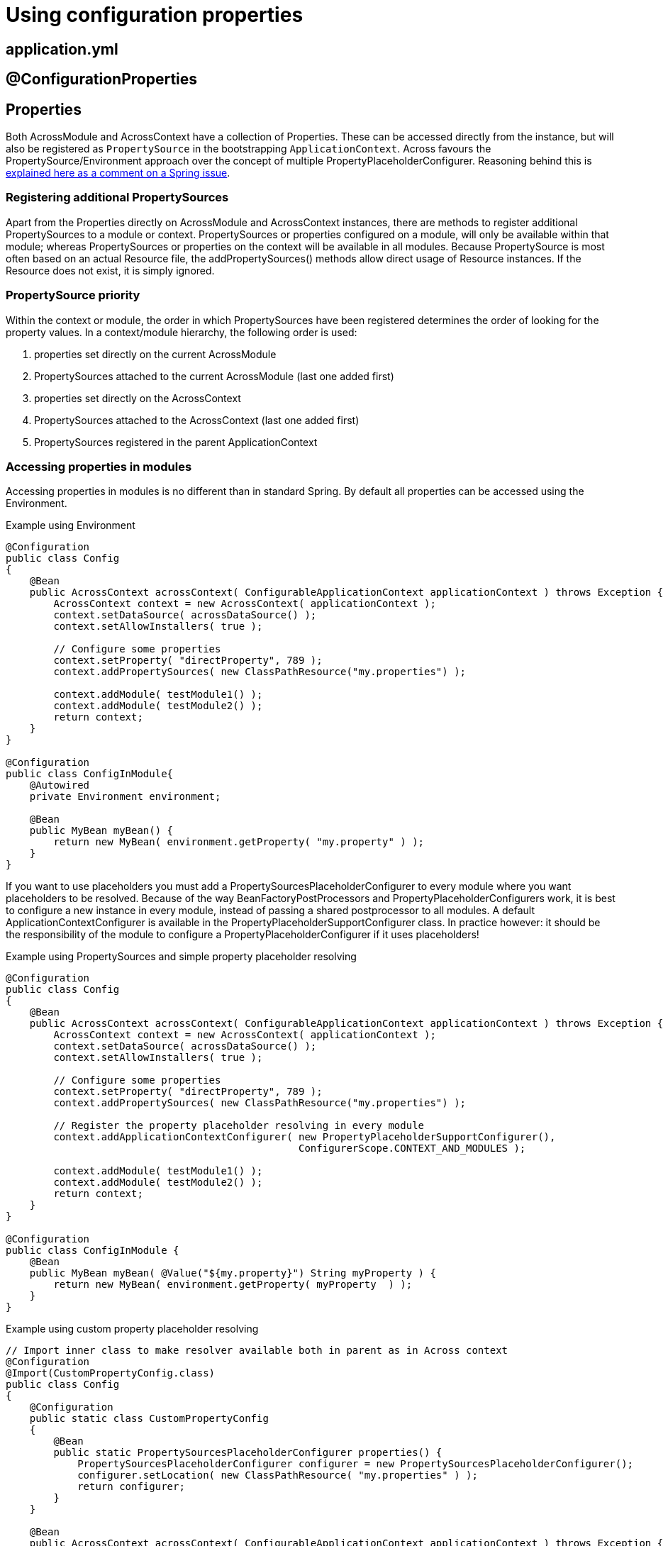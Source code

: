= Using configuration properties

== application.yml

== @ConfigurationProperties

[#properties]
== Properties
Both AcrossModule and AcrossContext have a collection of Properties.
These can be accessed directly from the instance, but will also be registered as `PropertySource` in the bootstrapping `ApplicationContext`.
Across favours the PropertySource/Environment approach over the concept of multiple PropertyPlaceholderConfigurer.
Reasoning behind this is https://jira.spring.io/browse/SPR-8539?focusedCommentId=75569&page=com.atlassian.jira.plugin.system.issuetabpanels:comment-tabpanel#comment-75569[explained here as a comment on a Spring issue].

[discrete]
=== Registering additional PropertySources
Apart from the Properties directly on AcrossModule and AcrossContext instances, there are methods to register additional PropertySources to a module or context.
PropertySources or properties configured on a module, will only be available within that module; whereas PropertySources or properties on the context will be available in all modules.
Because PropertySource is most often based on an actual Resource file, the addPropertySources() methods allow direct usage of Resource instances.
If the Resource does not exist, it is simply ignored.

[discrete]
=== PropertySource priority
Within the context or module, the order in which PropertySources have been registered determines the order of looking for the property values.
In a context/module hierarchy, the following order is used:

. properties set directly on the current AcrossModule
. PropertySources attached to the current AcrossModule (last one added first)
. properties set directly on the AcrossContext
. PropertySources attached to the AcrossContext (last one added first)
. PropertySources registered in the parent ApplicationContext

[discrete]
=== Accessing properties in modules
Accessing properties in modules is no different than in standard Spring.
By default all properties can be accessed using the Environment.

.Example using Environment
[source,java,indent=0]
[subs="verbatim,quotes,attributes"]
----
@Configuration
public class Config
{
    @Bean
    public AcrossContext acrossContext( ConfigurableApplicationContext applicationContext ) throws Exception {
        AcrossContext context = new AcrossContext( applicationContext );
        context.setDataSource( acrossDataSource() );
        context.setAllowInstallers( true );

        // Configure some properties
        context.setProperty( "directProperty", 789 );
        context.addPropertySources( new ClassPathResource("my.properties") );

        context.addModule( testModule1() );
        context.addModule( testModule2() );
        return context;
    }
}

@Configuration
public class ConfigInModule{
    @Autowired
    private Environment environment;

    @Bean
    public MyBean myBean() {
        return new MyBean( environment.getProperty( "my.property" ) );
    }
}
----

If you want to use placeholders you must add a PropertySourcesPlaceholderConfigurer to every module where you want placeholders to be resolved.
Because of the way BeanFactoryPostProcessors and PropertyPlaceholderConfigurers work, it is best to configure a new instance in every module, instead of passing a shared postprocessor to all modules.
A default ApplicationContextConfigurer is available in the PropertyPlaceholderSupportConfigurer class.
In practice however: it should be the responsibility of the module to configure a PropertyPlaceholderConfigurer if it uses placeholders!

.Example using PropertySources and simple property placeholder resolving
[source,java,indent=0]
[subs="verbatim,quotes,attributes"]
----
@Configuration
public class Config
{
    @Bean
    public AcrossContext acrossContext( ConfigurableApplicationContext applicationContext ) throws Exception {
        AcrossContext context = new AcrossContext( applicationContext );
        context.setDataSource( acrossDataSource() );
        context.setAllowInstallers( true );

        // Configure some properties
        context.setProperty( "directProperty", 789 );
        context.addPropertySources( new ClassPathResource("my.properties") );

        // Register the property placeholder resolving in every module
        context.addApplicationContextConfigurer( new PropertyPlaceholderSupportConfigurer(),
                                                 ConfigurerScope.CONTEXT_AND_MODULES );

        context.addModule( testModule1() );
        context.addModule( testModule2() );
        return context;
    }
}

@Configuration
public class ConfigInModule {
    @Bean
    public MyBean myBean( @Value("${my.property}") String myProperty ) {
        return new MyBean( environment.getProperty( myProperty  ) );
    }
}
----

.Example using custom property placeholder resolving
[source,java,indent=0]
[subs="verbatim,quotes,attributes"]
----
// Import inner class to make resolver available both in parent as in Across context
@Configuration
@Import(CustomPropertyConfig.class)
public class Config
{
    @Configuration
    public static class CustomPropertyConfig
    {
        @Bean
        public static PropertySourcesPlaceholderConfigurer properties() {
            PropertySourcesPlaceholderConfigurer configurer = new PropertySourcesPlaceholderConfigurer();
            configurer.setLocation( new ClassPathResource( "my.properties" ) );
            return configurer;
        }
    }

    @Bean
    public AcrossContext acrossContext( ConfigurableApplicationContext applicationContext ) throws Exception {
        AcrossContext context = new AcrossContext( applicationContext );
        context.setDataSource( acrossDataSource() );
        context.setAllowInstallers( true );

        // Register the property placeholder resolving in every module
        context.addApplicationContextConfigurer( new AnnotatedClassConfigurer( CustomPropertyConfig.class ),
                                                 ConfigurerScope.CONTEXT_AND_MODULES );


        context.addModule( testModule1() );
        context.addModule( testModule2() );
        return context;
    }
}

@Component
public class SomeBeanInModule {
    @Value("${my.property}")
    private String someValueFromProperty;
}
----

[[application-profiles]]
== Application profiles